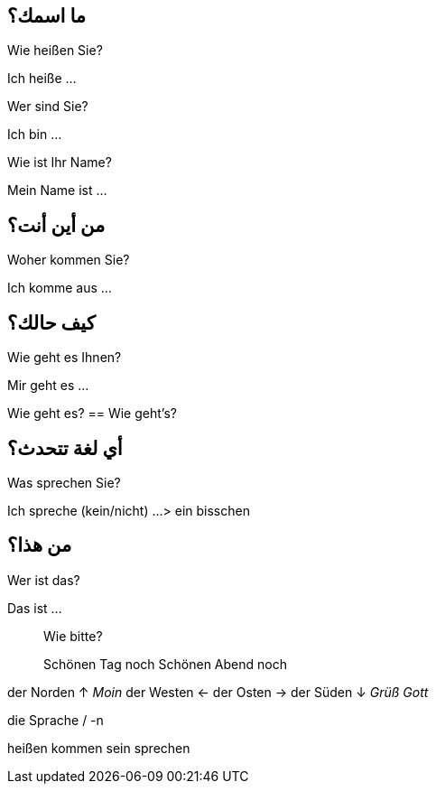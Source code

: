 

== ما اسمك؟
.Wie heißen Sie?
Ich heiße ...

.Wer sind Sie?
Ich bin ...

.Wie ist Ihr Name?
Mein Name ist ...


== من أين أنت؟
.Woher kommen Sie?
Ich komme aus ...


== كيف حالك؟
.Wie geht es Ihnen?
Mir geht es ...

Wie geht es? == Wie geht's?


== أي لغة تتحدث؟
.Welche Sprachen sprechen Sie?
.Was sprechen Sie?
Ich spreche (kein/nicht) ...
> ein bisschen


== من هذا؟
.Wer ist das?
Das ist ...



> Wie bitte?

> Schönen Tag noch
> Schönen Abend noch


der Norden  ↑ _Moin_
der Westen  ←
der Osten   →
der Süden   ↓ _Grüß Gott_


die Sprache / -n


heißen
kommen
sein
sprechen